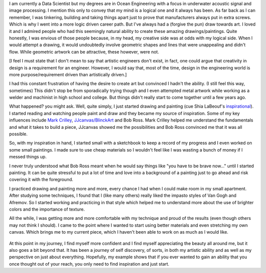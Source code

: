 .. title: An Engineer's Journey to Art (so far)
.. slug: engineers-journey-art
.. date: 2015-10-20 01:54:46 UTC-04:00
.. tags: data science
.. category: data science
.. link:
.. description:
.. type: text


I am currently a Data Scientist but my degrees are in Ocean Engineering
with a focus in underwater acoustic signal and image processing.  I
mention this only to convey that my mind is a logical one and it always
has been.  As far back as I can remember, I was tinkering, building and
taking things apart just to prove that manufacturers always put in extra
screws.  Which is why I went into a more logic driven career path.  But
I've always had a (forgive the pun) draw towards art.  I loved it and I
admired people who had this seemingly natural ability to create these
amazing drawings/paintings.  Quite honestly, I was envious of those people
because, in my head, my creative side was at odds with my logical
side.  When I would attempt a drawing, it would undoubtedly involve
geometric shapes and lines that were unappealing and didn't flow.  While
geometric artwork can be attractive, these however, were not.

.. TEASER_END

[I feel I must state that I don't mean to say that artistic engineers
don't exist, in fact, one could argue that creativity in design is a
requirement for an engineer.  However, I would say that, most of the time,
design in the engineering world is more purpose/requirement driven than
artistically driven.]

I had this constant frustration of having the desire to create art but
convinced I hadn't the ability.  (I still feel this way, sometimes)  This
didn't stop be from sporadically trying though and I even attempted metal
artwork while working as a welder and machinist in high school and
college.  But things didn't really start to come together until a few years
ago.

What happened? you might ask.  Well, quite simply, I just started drawing
and painting (cue Shia LaBeouf's `inspirational <https://youtu.be/ZXsQAXx_ao0>`_).  I started reading and
watching people paint and draw and they became my source of
inspiration.  Some of my key influences include `Mark Crilley <https://www.youtube.com/user/markcrilley>`_,
`JJcanvas/BlinckArt <https://www.youtube.com/user/BlinckArt>`_ and
Bob Ross.  Mark Crilley helped me understand the fundamentals and what it
takes to build a piece, JJcanvas showed me the possibilities and
Bob Ross convinced me that it was all possible.

So, with my inspiration in hand, I started small with a sketchbook to
keep a record of my progress and I even worked on some small
paintings.  I made sure to use cheap materials so I wouldn't feel like
I was wasting a bunch of money if I messed things up.

.. slides::
    /images/art-journey-pt1/img_0233.thumbnail.jpg
    /images/art-journey-pt1/img_0234.thumbnail.jpg
    /images/art-journey-pt1/img_0235.thumbnail.jpg
    /images/art-journey-pt1/img_0231.thumbnail.jpg
    /images/art-journey-pt1/img_0226.thumbnail.jpg

I never truly understood what Bob Ross meant when he would say things
like "you have to be brave now..." until I started painting.  It can
be quite stressful to put a lot of time and love into a background of
a painting just to go ahead and risk covering it with the foreground.

I practiced drawing and painting more and more, every chance I had when
I could make room in my small apartment.  After studying some
techniques, I found that I (like many others) really liked the impasto
styles of Van Gogh and Afremov.  So I started working and practicing in
that style which helped me to understand more about the use of brighter
colors and the importance of texture.

.. slides::

    /images/art-journey-pt1/img_0236.thumbnail.jpg
    /images/art-journey-pt1/img_0239.thumbnail.jpg
    /images/art-journey-pt1/img_0075.thumbnail.jpg
    /images/art-journey-pt1/img_0061.thumbnail.jpg
    /images/art-journey-pt1/img_0228.thumbnail.jpg
    /images/art-journey-pt1/img_0095.thumbnail.jpg
    /images/art-journey-pt1/img_0132.thumbnail.jpg
    /images/art-journey-pt1/img_0145.thumbnail.jpg
    /images/art-journey-pt1/img_0045.thumbnail.jpg

All the while, I was getting more and more comfortable with my technique and proud of the results
(even though others may not think I should).  I came to the point where I wanted to start using
better materials and even stretching my own canvas. Which brings me to my current piece, which I
haven't been able to work on as much as I would like.

.. figure:: /images/art-journey-pt1/img_0221.thumbnail.jpg

At this point in my journey, I find myself more confident and I find myself
appreciating the beauty all around me, but it also goes a bit beyond that.  It
has been a journey of self discovery, of sorts, in both my artistic ability and as
well as my perspective on just about everything.  Hopefully, my example shows that
if you ever wanted to gain an ability that you once thought out of your reach, you
only need to find inspiration and just start.
